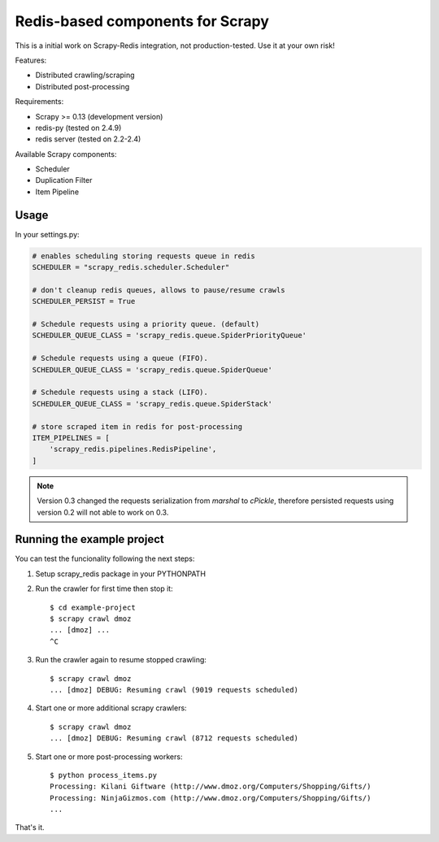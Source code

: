 Redis-based components for Scrapy
=================================

This is a initial work on Scrapy-Redis integration, not production-tested.
Use it at your own risk!

Features:

* Distributed crawling/scraping
* Distributed post-processing

Requirements:

* Scrapy >= 0.13 (development version)
* redis-py (tested on 2.4.9)
* redis server (tested on 2.2-2.4)

Available Scrapy components:

* Scheduler
* Duplication Filter
* Item Pipeline


Usage
-----

In your settings.py:

.. code-block:: python

  # enables scheduling storing requests queue in redis
  SCHEDULER = "scrapy_redis.scheduler.Scheduler"

  # don't cleanup redis queues, allows to pause/resume crawls
  SCHEDULER_PERSIST = True

  # Schedule requests using a priority queue. (default)
  SCHEDULER_QUEUE_CLASS = 'scrapy_redis.queue.SpiderPriorityQueue'

  # Schedule requests using a queue (FIFO).
  SCHEDULER_QUEUE_CLASS = 'scrapy_redis.queue.SpiderQueue'

  # Schedule requests using a stack (LIFO).
  SCHEDULER_QUEUE_CLASS = 'scrapy_redis.queue.SpiderStack'

  # store scraped item in redis for post-processing
  ITEM_PIPELINES = [
      'scrapy_redis.pipelines.RedisPipeline',
  ]

.. note::

  Version 0.3 changed the requests serialization from `marshal` to `cPickle`,
  therefore persisted requests using version 0.2 will not able to work on 0.3.


Running the example project
---------------------------

You can test the funcionality following the next steps:

1. Setup scrapy_redis package in your PYTHONPATH

2. Run the crawler for first time then stop it::

    $ cd example-project
    $ scrapy crawl dmoz
    ... [dmoz] ...
    ^C

3. Run the crawler again to resume stopped crawling::

    $ scrapy crawl dmoz
    ... [dmoz] DEBUG: Resuming crawl (9019 requests scheduled)

4. Start one or more additional scrapy crawlers::

    $ scrapy crawl dmoz
    ... [dmoz] DEBUG: Resuming crawl (8712 requests scheduled)

5. Start one or more post-processing workers::

    $ python process_items.py
    Processing: Kilani Giftware (http://www.dmoz.org/Computers/Shopping/Gifts/)
    Processing: NinjaGizmos.com (http://www.dmoz.org/Computers/Shopping/Gifts/)
    ...

That's it.
